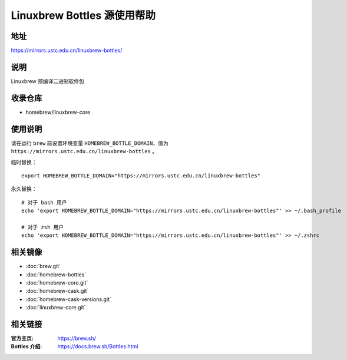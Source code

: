 ============================
Linuxbrew Bottles 源使用帮助
============================

地址
====

https://mirrors.ustc.edu.cn/linuxbrew-bottles/

说明
====

Linuxbrew 预编译二进制软件包

收录仓库
========

* homebrew/linuxbrew-core

使用说明
========

请在运行 ``brew`` 前设置环境变量 ``HOMEBREW_BOTTLE_DOMAIN``，值为 ``https://mirrors.ustc.edu.cn/linuxbrew-bottles`` 。

临时替换：

::

    export HOMEBREW_BOTTLE_DOMAIN="https://mirrors.ustc.edu.cn/linuxbrew-bottles"

永久替换：

::

    # 对于 bash 用户
    echo 'export HOMEBREW_BOTTLE_DOMAIN="https://mirrors.ustc.edu.cn/linuxbrew-bottles"' >> ~/.bash_profile

    # 对于 zsh 用户
    echo 'export HOMEBREW_BOTTLE_DOMAIN="https://mirrors.ustc.edu.cn/linuxbrew-bottles"' >> ~/.zshrc

相关镜像
========
- :doc:`brew.git`
- :doc:`homebrew-bottles`
- :doc:`homebrew-core.git`
- :doc:`homebrew-cask.git`
- :doc:`homebrew-cask-versions.git`
- :doc:`linuxbrew-core.git`

相关链接
========

:官方主页: https://brew.sh/
:Bottles 介绍: https://docs.brew.sh/Bottles.html
